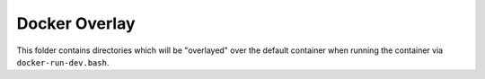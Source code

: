 Docker Overlay
==============


This folder contains directories which will be "overlayed" over the default
container when running the container via ``docker-run-dev.bash``.
